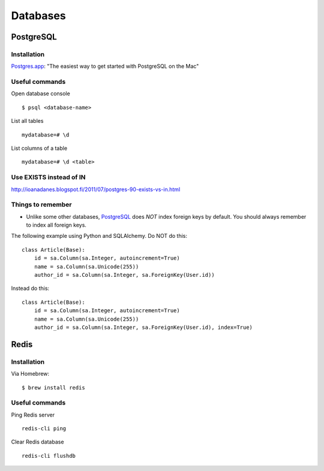 Databases
=========


PostgreSQL
----------

Installation
************

`Postgres.app`_: "The easiest way to get started with PostgreSQL on the Mac"

Useful commands
***************

Open database console

::


    $ psql <database-name>


List all tables

::


    mydatabase=# \d


List columns of a table

::


    mydatabase=# \d <table>



Use EXISTS instead of IN
************************


http://ioanadanes.blogspot.fi/2011/07/postgres-90-exists-vs-in.html


Things to remember
******************


- Unlike some other databases, PostgreSQL_ does *NOT* index foreign keys by default. You should always remember to index all foreign keys.

The following example using Python and SQLAlchemy. Do NOT do this:


::


    class Article(Base):
        id = sa.Column(sa.Integer, autoincrement=True)
        name = sa.Column(sa.Unicode(255))
        author_id = sa.Column(sa.Integer, sa.ForeignKey(User.id))


Instead do this:


::


    class Article(Base):
        id = sa.Column(sa.Integer, autoincrement=True)
        name = sa.Column(sa.Unicode(255))
        author_id = sa.Column(sa.Integer, sa.ForeignKey(User.id), index=True)


Redis
-----

Installation
************

Via Homebrew:

::

    $ brew install redis


Useful commands
***************

Ping Redis server

::

    redis-cli ping

Clear Redis database

::

    redis-cli flushdb


.. _`Postgres.app`: http://postgresapp.com/
.. _PostgreSQL: http://www.postgresql.org/
